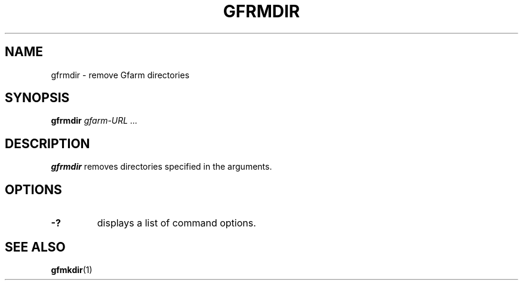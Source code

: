 .\" This manpage has been automatically generated by docbook2man 
.\" from a DocBook document.  This tool can be found at:
.\" <http://shell.ipoline.com/~elmert/comp/docbook2X/> 
.\" Please send any bug reports, improvements, comments, patches, 
.\" etc. to Steve Cheng <steve@ggi-project.org>.
.TH "GFRMDIR" "1" "02 July 2003" "Gfarm" ""
.SH NAME
gfrmdir \- remove Gfarm directories
.SH SYNOPSIS

\fBgfrmdir\fR \fB\fIgfarm-URL\fB\fR\fI ...\fR

.SH "DESCRIPTION"
.PP
\fBgfrmdir\fR removes directories specified
in the arguments.
.SH "OPTIONS"
.TP
\fB-?\fR
displays a list of command options.
.SH "SEE ALSO"
.PP
\fBgfmkdir\fR(1)
